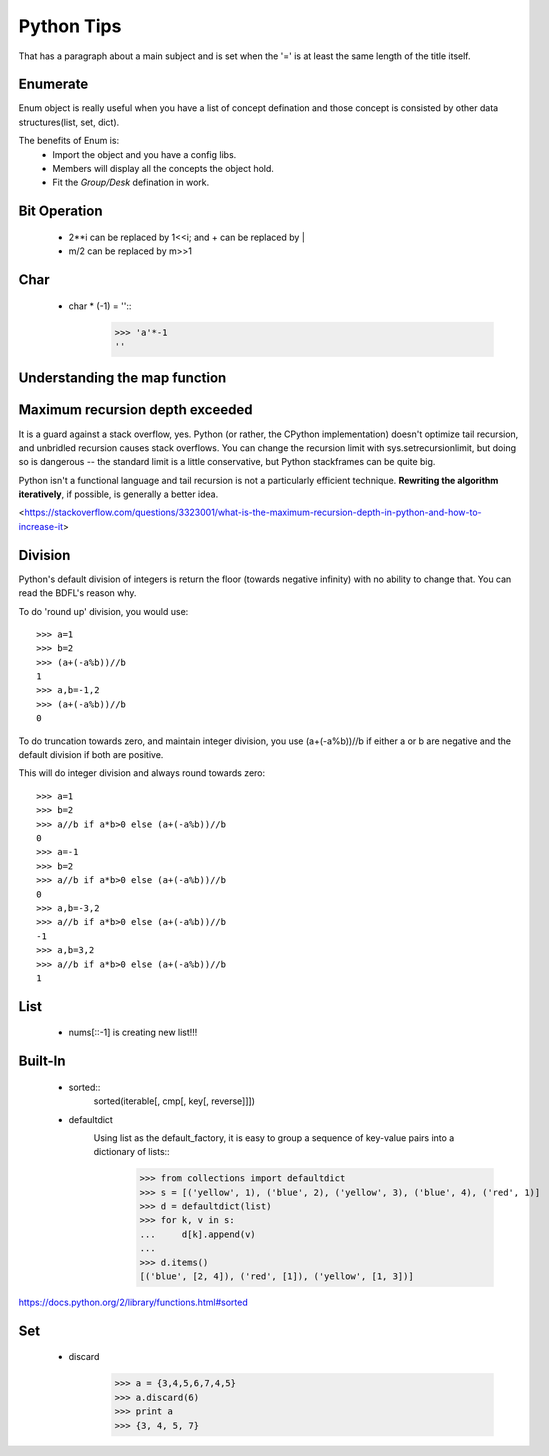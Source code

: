 Python Tips
===========
That has a paragraph about a main subject and is set when the '='
is at least the same length of the title itself.
 
Enumerate
---------

Enum object is really useful when you have a list of concept defination and those concept is consisted 
by other data structures(list, set, dict).

The benefits of Enum is:
 * Import the object and you have a config libs.
 * Members will display all the concepts the object hold.
 * Fit the *Group/Desk* defination in work.
 
Bit Operation
-------------

 * 2**i can be replaced by 1<<i; and + can be replaced by |
 * m/2 can be replaced by m>>1
 

Char
-------------
 * char * (-1) = ''::
    >>> 'a'*-1
    ''

Understanding the map function
--------------------------------------


Maximum recursion depth exceeded 
-------------------------------------

It is a guard against a stack overflow, yes. Python (or rather, the CPython implementation) doesn't optimize tail recursion, and unbridled recursion causes stack overflows. You can change the recursion limit with sys.setrecursionlimit, but doing so is dangerous -- the standard limit is a little conservative, but Python stackframes can be quite big.

Python isn't a functional language and tail recursion is not a particularly efficient technique. **Rewriting the algorithm iteratively**, if possible, is generally a better idea.

<https://stackoverflow.com/questions/3323001/what-is-the-maximum-recursion-depth-in-python-and-how-to-increase-it>


Division
-------------
Python's default division of integers is return the floor (towards negative infinity) with no ability to change that. You can read the BDFL's reason why.

To do 'round up' division, you would use::

    >>> a=1
    >>> b=2
    >>> (a+(-a%b))//b
    1
    >>> a,b=-1,2
    >>> (a+(-a%b))//b
    0

To do truncation towards zero, and maintain integer division, you use (a+(-a%b))//b if either a or b are negative and the default division if both are positive.

This will do integer division and always round towards zero::

    >>> a=1
    >>> b=2
    >>> a//b if a*b>0 else (a+(-a%b))//b
    0
    >>> a=-1
    >>> b=2
    >>> a//b if a*b>0 else (a+(-a%b))//b
    0
    >>> a,b=-3,2
    >>> a//b if a*b>0 else (a+(-a%b))//b
    -1
    >>> a,b=3,2
    >>> a//b if a*b>0 else (a+(-a%b))//b
    1


List
---------------

    * nums[::-1] is creating new list!!!


Built-In
-----------------
    
    * sorted::
        sorted(iterable[, cmp[, key[, reverse]]])

    * defaultdict
        Using list as the default_factory, it is easy to group a sequence of key-value pairs into a dictionary of lists::
            >>> from collections import defaultdict
            >>> s = [('yellow', 1), ('blue', 2), ('yellow', 3), ('blue', 4), ('red', 1)]
            >>> d = defaultdict(list)
            >>> for k, v in s:
            ...     d[k].append(v)
            ...
            >>> d.items()
            [('blue', [2, 4]), ('red', [1]), ('yellow', [1, 3])]


https://docs.python.org/2/library/functions.html#sorted


Set
----------------------
    * discard
        >>> a = {3,4,5,6,7,4,5}
        >>> a.discard(6)
        >>> print a
        >>> {3, 4, 5, 7}

